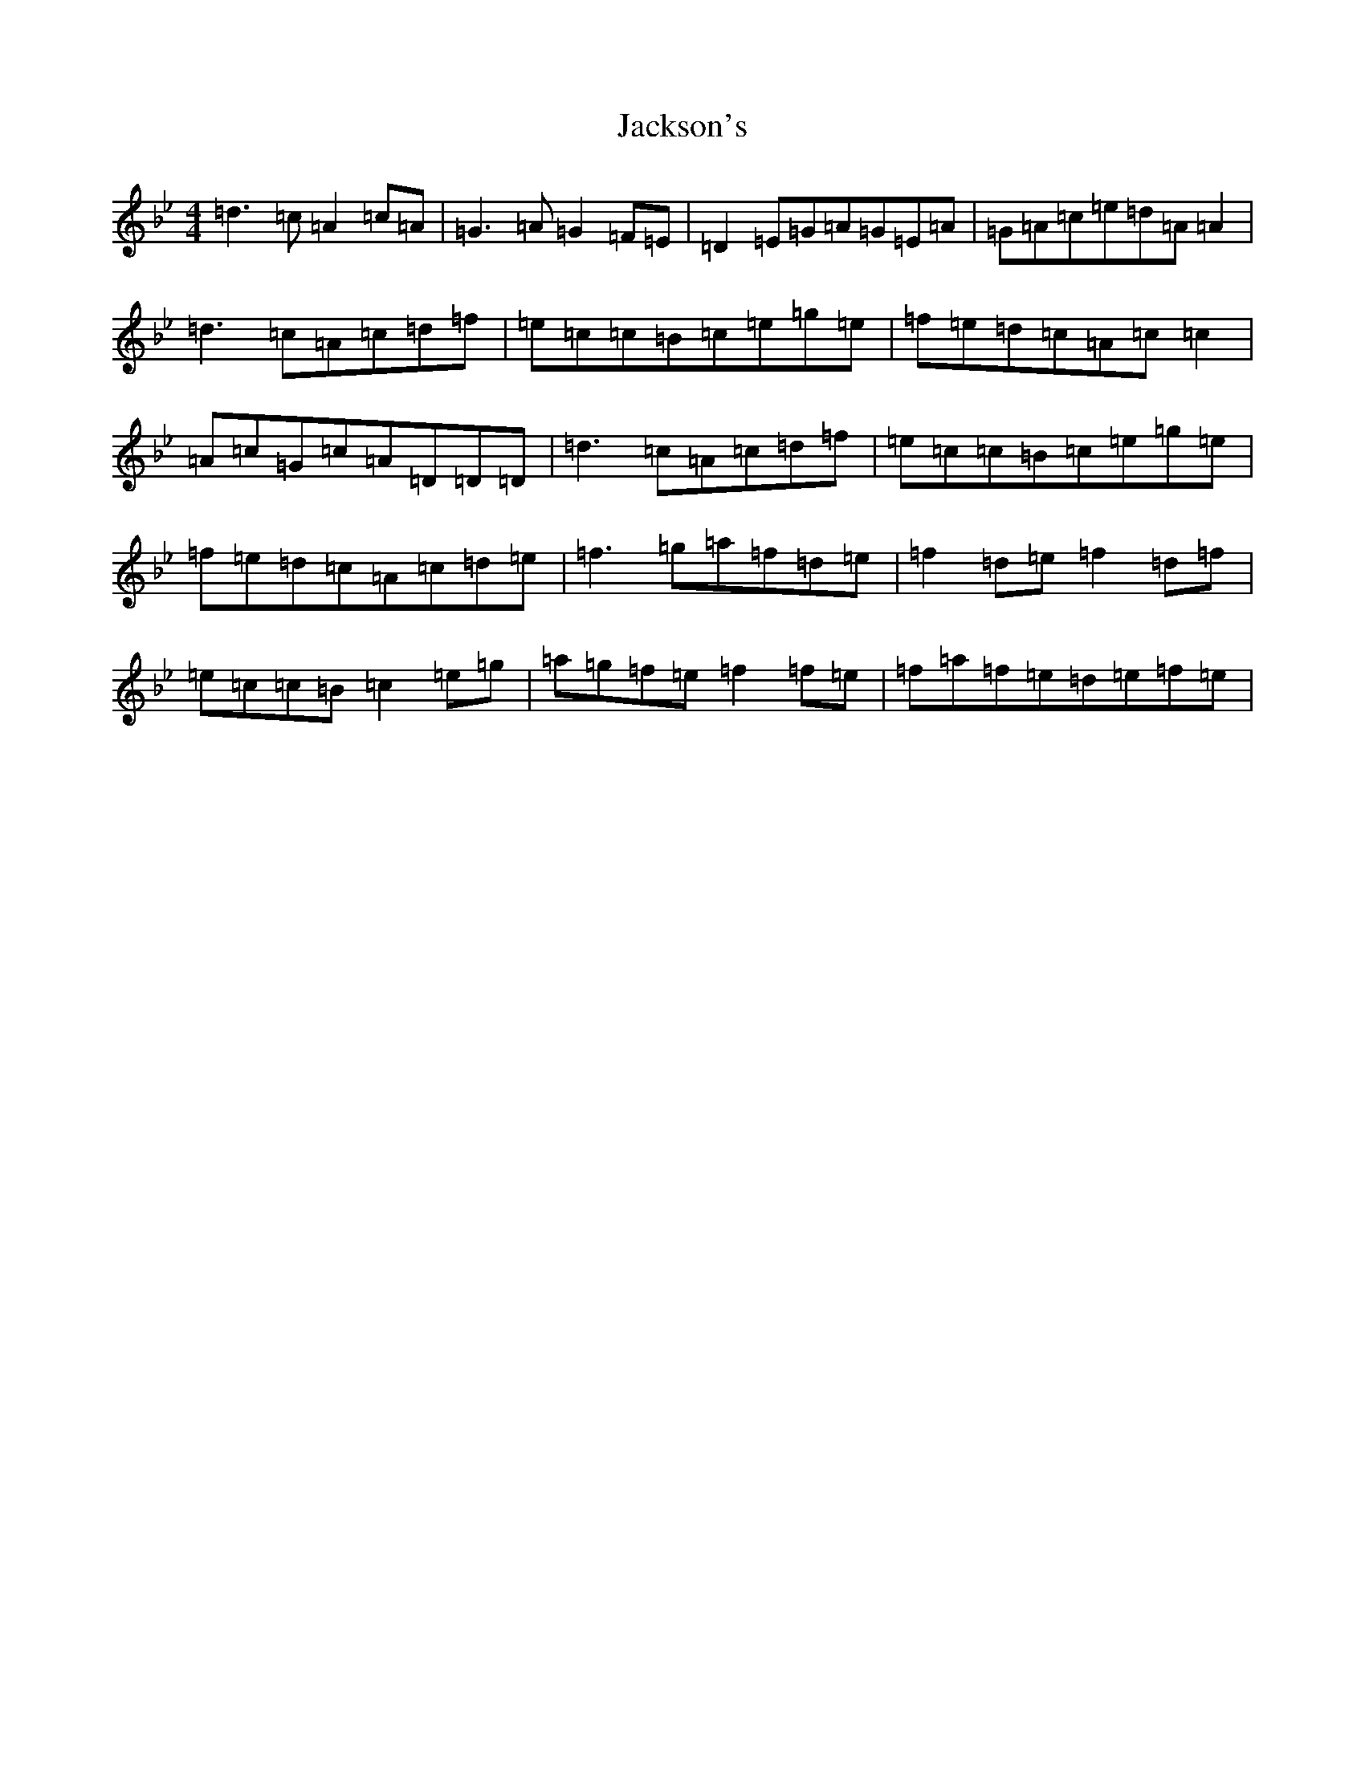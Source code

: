 X: 10146
T: Jackson's
S: https://thesession.org/tunes/1311#setting1311
Z: E Dorian
R: reel
M: 4/4
L: 1/8
K: C Dorian
=d3=c=A2=c=A|=G3=A=G2=F=E|=D2=E=G=A=G=E=A|=G=A=c=e=d=A=A2|=d3=c=A=c=d=f|=e=c=c=B=c=e=g=e|=f=e=d=c=A=c=c2|=A=c=G=c=A=D=D=D|=d3=c=A=c=d=f|=e=c=c=B=c=e=g=e|=f=e=d=c=A=c=d=e|=f3=g=a=f=d=e|=f2=d=e=f2=d=f|=e=c=c=B=c2=e=g|=a=g=f=e=f2=f=e|=f=a=f=e=d=e=f=e|